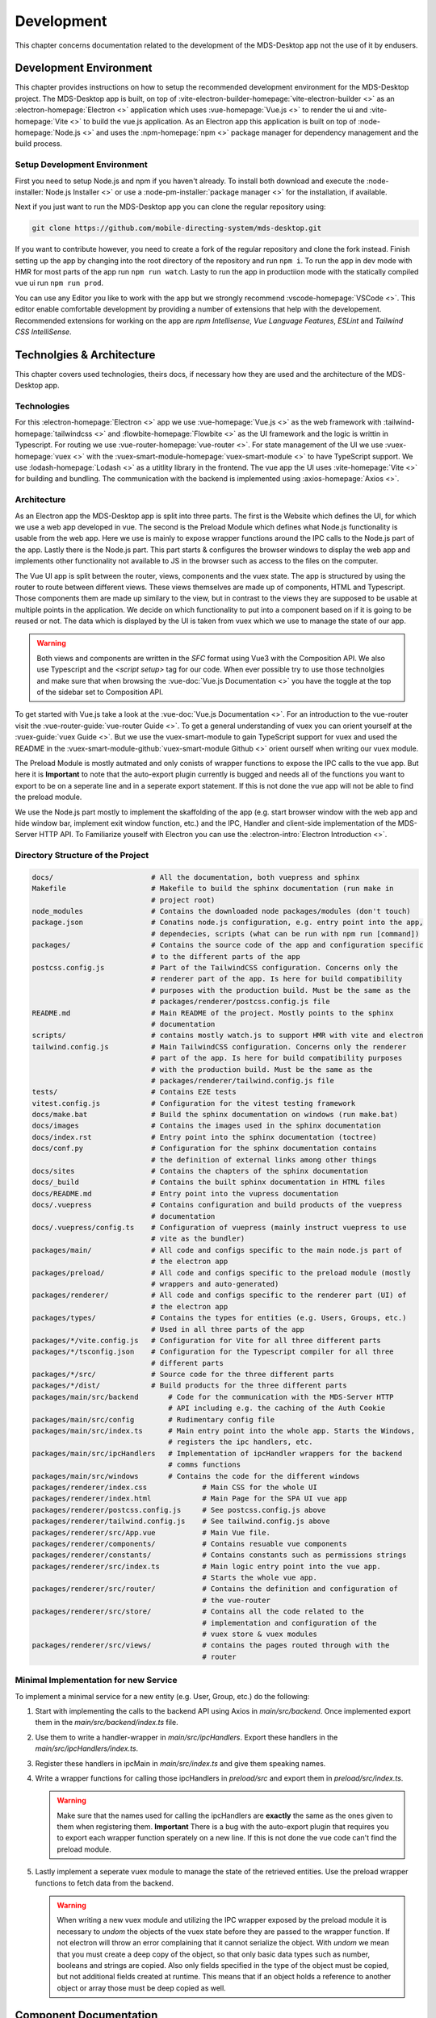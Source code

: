Development
###########

This chapter concerns documentation related to the development of the MDS-Desktop app not the use of it by endusers.

Development Environment
=======================

This chapter provides instructions on how to setup the recommended development environment for the MDS-Desktop project.
The MDS-Desktop app is built, on top of :vite-electron-builder-homepage:`vite-electron-builder <>` as an :electron-homepage:`Electron <>` application which uses :vue-homepage:`Vue.js <>` to render the ui and :vite-homepage:`Vite <>` to build the vue.js application.
As an Electron app this application is built on top of :node-homepage:`Node.js <>` and uses the :npm-homepage:`npm <>` package manager for dependency management and the build process.

Setup Development Environment
-----------------------------

First you need to setup Node.js and npm if you haven't already.
To install both download and execute the :node-installer:`Node.js Installer <>` or use a :node-pm-installer:`package manager <>` for the installation, if available.

Next if you just want to run the MDS-Desktop app you can clone the regular repository using:

.. code-block:: sh

    git clone https://github.com/mobile-directing-system/mds-desktop.git

If you want to contribute however, you need to create a fork of the regular repository and clone the fork instead.
Finish setting up the app by changing into the root directory of the repository and run ``npm i``.
To run the app in dev mode with HMR for most parts of the app run ``npm run watch``.
Lasty to run the app in productiion mode with the statically compiled vue ui run ``npm run prod``.

You can use any Editor you like to work with the app but we strongly recommend :vscode-homepage:`VSCode <>`.
This editor enable comfortable development by providing a number of extensions that help with the developement.
Recommended extensions for working on the app are *npm Intellisense*, *Vue Language Features*, *ESLint* and *Tailwind CSS IntelliSense*.

Technolgies & Architecture
==========================

This chapter covers used technologies, theirs docs, if necessary how they are used and the architecture of the MDS-Desktop app.

Technologies
------------

For this :electron-homepage:`Electron <>` app we use :vue-homepage:`Vue.js <>` as the web framework with :tailwind-homepage:`tailwindcss <>` and :flowbite-homepage:`Flowbite <>` as the UI framework and the logic is writtin in Typescript.
For routing we use :vue-router-homepage:`vue-router <>`.
For state management of the UI we use :vuex-homepage:`vuex <>` with the :vuex-smart-module-homepage:`vuex-smart-module <>` to have TypeScript support.
We use :lodash-homepage:`Lodash <>` as a utitlity library in the frontend.
The vue app the UI uses :vite-homepage:`Vite <>` for building and bundling.
The communication with the backend is implemented using :axios-homepage:`Axios <>`.

Architecture
------------

.. image:: ../images/mds-desktop-architecture.svg
  :width: 600
  :alt: MDS-Desktop Architecture Diagram

As an Electron app the MDS-Desktop app is split into three parts. 
The first is the Website which defines the UI, for which we use a web app developed in vue.
The second is the Preload Module which defines what Node.js functionality is usable from the web app.
Here we use is mainly to expose wrapper functions around the IPC calls to the Node.js part of the app.
Lastly there is the Node.js part. This part starts & configures the browser windows to display the web app and implements other functionality not available to JS in the browser such as access to the files on the computer.

The Vue UI app is split between the router, views, components and the vuex state.
The app is structured by using the router to route between different views.
These views themselves are made up of components, HTML and Typescript.
Those components them are made up similary to the view, but in contrast to the views they are supposed to be usable at multiple points in the application.
We decide on which functionality to put into a component based on if it is going to be reused or not.
The data which is displayed by the UI is taken from vuex which we use to manage the state of our app.

.. warning:: Both views and components are written in the *SFC* format using Vue3 with the Composition API. We also use Typescript and the `<script setup>` tag for our code. When ever possible try to use those technolgies and make sure that when browsing the :vue-doc:`Vue.js Documentation <>` you have the toggle at the top of the sidebar set to Composition API.

To get started with Vue.js take a look at the :vue-doc:`Vue.js Documentation <>`.
For an introduction to the vue-router visit the :vue-router-guide:`vue-router Guide <>`.
To get a general understanding of vuex you can orient yourself at the :vuex-guide:`vuex Guide <>`.
But we use the vuex-smart-module to gain TypeScript support for vuex and used the README in the :vuex-smart-module-github:`vuex-smart-module Github <>` orient ourself when writing our vuex module.

The Preload Module is mostly autmated and only conists of wrapper functions to expose the IPC calls to the vue app.
But here it is **Important** to note that the auto-export plugin currently is bugged and needs all of the functions you want to export to be on a seperate line and in a seperate export statement.
If this is not done the vue app will not be able to find the preload module.

We use the Node.js part mostly to implement the skaffolding of the app (e.g. start browser window with the web app and hide window bar, implement exit window function, etc.) and the IPC, Handler and client-side implementation of the MDS-Server HTTP API.
To Familiarize youself with Electron you can use the :electron-intro:`Electron Introduction <>`.

Directory Structure of the Project
----------------------------------

.. code-block:: sh

    docs/                       # All the documentation, both vuepress and sphinx
    Makefile                    # Makefile to build the sphinx documentation (run make in
                                # project root)
    node_modules                # Contains the downloaded node packages/modules (don't touch)
    package.json                # Conatins node.js configuration, e.g. entry point into the app,
                                # dependecies, scripts (what can be run with npm run [command])
    packages/                   # Contains the source code of the app and configuration specific
                                # to the different parts of the app
    postcss.config.js           # Part of the TailwindCSS configuration. Concerns only the
                                # renderer part of the app. Is here for build compatibility
                                # purposes with the production build. Must be the same as the
                                # packages/renderer/postcss.config.js file
    README.md                   # Main README of the project. Mostly points to the sphinx
                                # documentation
    scripts/                    # contains mostly watch.js to support HMR with vite and electron
    tailwind.config.js          # Main TailwindCSS configuration. Concerns only the renderer
                                # part of the app. Is here for build compatibility purposes
                                # with the production build. Must be the same as the
                                # packages/renderer/tailwind.config.js file
    tests/                      # Contains E2E tests
    vitest.config.js            # Configuration for the vitest testing framework
    docs/make.bat               # Build the sphinx documentation on windows (run make.bat)
    docs/images                 # Contains the images used in the sphinx documentation
    docs/index.rst              # Entry point into the sphinx documentation (toctree)
    docs/conf.py                # Configuration for the sphinx documentation contains
                                # the definition of external links among other things
    docs/sites                  # Contains the chapters of the sphinx documentation
    docs/_build                 # Contains the built sphinx documentation in HTML files
    docs/README.md              # Entry point into the vupress documentation
    docs/.vuepress              # Contains configuration and build products of the vuepress
                                # documentation
    docs/.vuepress/config.ts    # Configuration of vuepress (mainly instruct vuepress to use
                                # vite as the bundler)
    packages/main/              # All code and configs specific to the main node.js part of 
                                # the electron app
    packages/preload/           # All code and configs specific to the preload module (mostly
                                # wrappers and auto-generated)
    packages/renderer/          # All code and configs specific to the renderer part (UI) of
                                # the electron app
    packages/types/             # Contains the types for entities (e.g. Users, Groups, etc.)
                                # Used in all three parts of the app
    packages/*/vite.config.js   # Configuration for Vite for all three different parts
    packages/*/tsconfig.json    # Configuration for the Typescript compiler for all three
                                # different parts
    packages/*/src/             # Source code for the three different parts
    packages/*/dist/            # Build products for the three different parts
    packages/main/src/backend       # Code for the communication with the MDS-Server HTTP
                                    # API including e.g. the caching of the Auth Cookie
    packages/main/src/config        # Rudimentary config file
    packages/main/src/index.ts      # Main entry point into the whole app. Starts the Windows,
                                    # registers the ipc handlers, etc.
    packages/main/src/ipcHandlers   # Implementation of ipcHandler wrappers for the backend
                                    # comms functions
    packages/main/src/windows       # Contains the code for the different windows
    packages/renderer/index.css             # Main CSS for the whole UI
    packages/renderer/index.html            # Main Page for the SPA UI vue app
    packages/renderer/postcss.config.js     # See postcss.config.js above
    packages/renderer/tailwind.config.js    # See tailwind.config.js above
    packages/renderer/src/App.vue           # Main Vue file.
    packages/renderer/components/           # Contains resuable vue components
    packages/renderer/constants/            # Contains constants such as permissions strings
    packages/renderer/src/index.ts          # Main logic entry point into the vue app.
                                            # Starts the whole vue app.
    packages/renderer/src/router/           # Contains the definition and configuration of
                                            # the vue-router
    packages/renderer/src/store/            # Contains all the code related to the
                                            # implementation and configuration of the 
                                            # vuex store & vuex modules
    packages/renderer/src/views/            # contains the pages routed through with the
                                            # router

Minimal Implementation for new Service
--------------------------------------

To implement a minimal service for a new entity (e.g. User, Group, etc.) do the following:

#. Start with implementing the calls to the backend API using Axios in *main/src/backend*. Once implemented export them in the *main/src/backend/index.ts* file.
#. Use them to write a handler-wrapper in *main/src/ipcHandlers*. Export these handlers in the *main/src/ipcHandlers/index.ts*.
#. Register these handlers in ipcMain in *main/src/index.ts* and give them speaking names.
#. Write a wrapper functions for calling those ipcHandlers in *preload/src* and export them in *preload/src/index.ts*.

   .. warning:: Make sure that the names used for calling the ipcHandlers are **exactly** the same as the ones given to them when registering them. **Important** There is a bug with the auto-export plugin that requires you to export each wrapper function sperately on a new line. If this is not done the vue code can't find the preload module.

#. Lastly implement a seperate vuex module to manage the state of the retrieved entities. Use the preload wrapper functions to fetch data from the backend.

   .. warning:: When writing a new vuex module and utilizing the IPC wrapper exposed by the preload module it is necessary to *undom* the objects of the vuex state before they are passed to the wrapper function. If not electron will throw an error complaining that it cannot serialize the object. With *undom* we mean that you must create a deep copy of the object, so that only basic data types such as number, booleans and strings are copied. Also only fields specified in the type of the object must be copied, but not additional fields created at runtime. This means that if an object holds a reference to another object or array those must be deep copied as well.

Component Documentation
=======================

Documentation for the components themselves (in *packages/renderer/src/components*) can be found either as code comments in the components themselves or in the form of a :vuepress-homepage:`VuePress <>` documentation.
The vuepress documentation is written in markdown files in *docs/README.md* and *docs/md/\**. To serve the documentation use the

.. code-block:: sh

    npm run docs:dev


command in the project root. If you want a statically built HTML version run 

.. code-block:: sh

    npm run docs:build

in the project root.

The vue components are documented with a general description of their use and particularities, as well as a list of their slots, events and props.

UI-Customization
================

Custom Colors
-------------